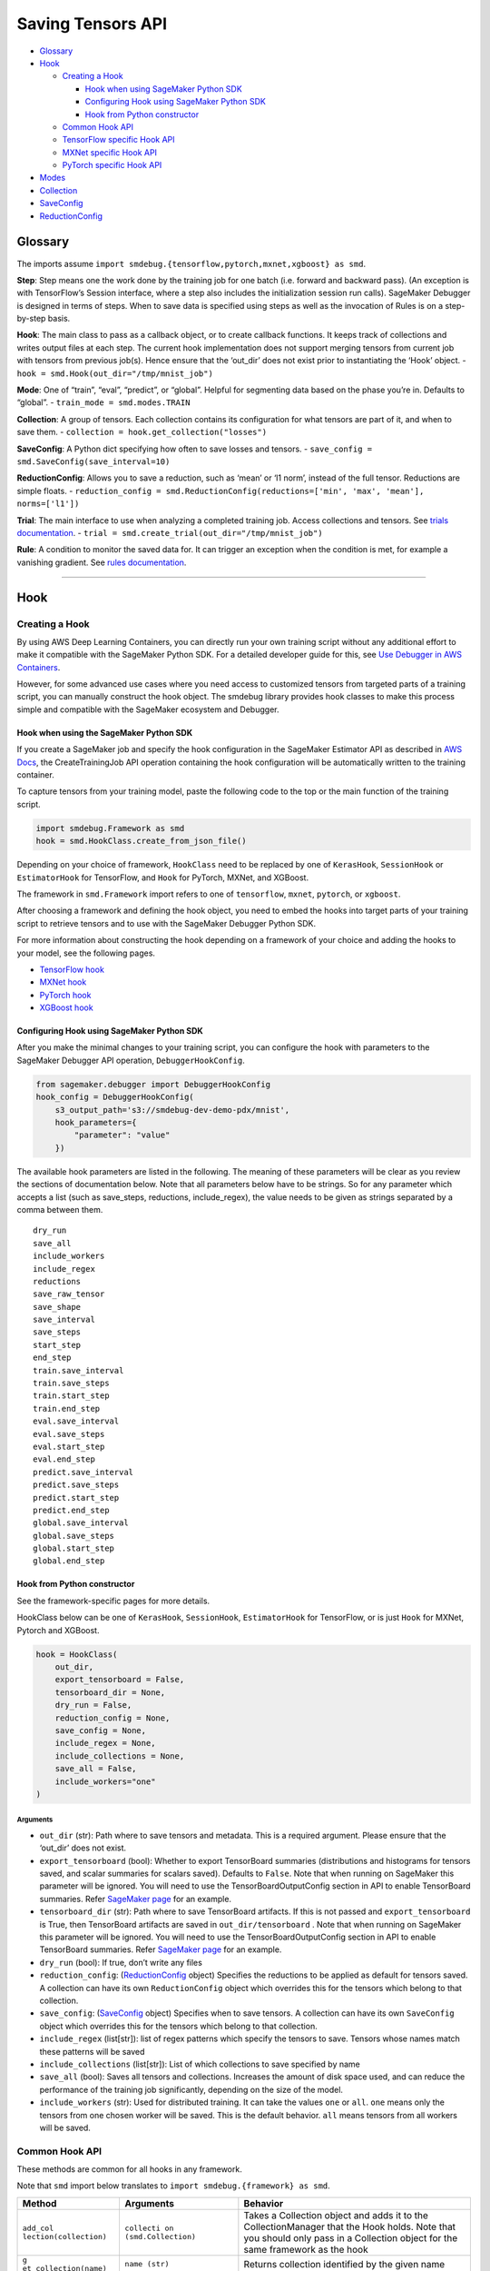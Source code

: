 Saving Tensors API
==================

-  `Glossary <#glossary>`__
-  `Hook <#hook>`__

   -  `Creating a Hook <#creating-a-hook>`__

      -  `Hook when using SageMaker Python
         SDK <#hook-when-using-sagemaker-python-sdk>`__
      -  `Configuring Hook using SageMaker Python
         SDK <#configuring-hook-using-sagemaker-python-sdk>`__
      -  `Hook from Python
         constructor <#hook-from-python-constructor>`__

   -  `Common Hook API <#common-hook-api>`__
   -  `TensorFlow specific Hook API <#tensorflow-specific-hook-api>`__
   -  `MXNet specific Hook API <#mxnet-specific-hook-api>`__
   -  `PyTorch specific Hook API <#pytorch-specific-hook-api>`__

-  `Modes <#modes>`__
-  `Collection <#collection>`__
-  `SaveConfig <#saveconfig>`__
-  `ReductionConfig <#reductionconfig>`__

Glossary
--------

The imports assume
``import smdebug.{tensorflow,pytorch,mxnet,xgboost} as smd``.

**Step**: Step means one the work done by the training job for one batch
(i.e. forward and backward pass). (An exception is with TensorFlow’s
Session interface, where a step also includes the initialization session
run calls). SageMaker Debugger is designed in terms of steps. When to
save data is specified using steps as well as the invocation of Rules is
on a step-by-step basis.

**Hook**: The main class to pass as a callback object, or to create
callback functions. It keeps track of collections and writes output
files at each step. The current hook implementation does not support
merging tensors from current job with tensors from previous job(s).
Hence ensure that the ‘out_dir’ does not exist prior to instantiating
the ‘Hook’ object. - ``hook = smd.Hook(out_dir="/tmp/mnist_job")``

**Mode**: One of “train”, “eval”, “predict”, or “global”. Helpful for
segmenting data based on the phase you’re in. Defaults to “global”. -
``train_mode = smd.modes.TRAIN``

**Collection**: A group of tensors. Each collection contains its
configuration for what tensors are part of it, and when to save them. -
``collection = hook.get_collection("losses")``

**SaveConfig**: A Python dict specifying how often to save losses and
tensors. - ``save_config = smd.SaveConfig(save_interval=10)``

**ReductionConfig**: Allows you to save a reduction, such as ‘mean’ or
‘l1 norm’, instead of the full tensor. Reductions are simple floats. -
``reduction_config = smd.ReductionConfig(reductions=['min', 'max', 'mean'], norms=['l1'])``

**Trial**: The main interface to use when analyzing a completed training
job. Access collections and tensors. See `trials
documentation <analysis.md>`__. -
``trial = smd.create_trial(out_dir="/tmp/mnist_job")``

**Rule**: A condition to monitor the saved data for. It can trigger an
exception when the condition is met, for example a vanishing gradient.
See `rules documentation <analysis.md>`__.

--------------

Hook
----

Creating a Hook
~~~~~~~~~~~~~~~

By using AWS Deep Learning Containers, you can directly run your own
training script without any additional effort to make it compatible with
the SageMaker Python SDK. For a detailed developer guide for this, see
`Use Debugger in AWS
Containers <https://docs.aws.amazon.com/sagemaker/latest/dg/debugger-container.html>`__.

However, for some advanced use cases where you need access to customized
tensors from targeted parts of a training script, you can manually
construct the hook object. The smdebug library provides hook classes to
make this process simple and compatible with the SageMaker ecosystem and
Debugger.

Hook when using the SageMaker Python SDK
^^^^^^^^^^^^^^^^^^^^^^^^^^^^^^^^^^^^^^^^

If you create a SageMaker job and specify the hook configuration in the
SageMaker Estimator API as described in `AWS
Docs <https://docs.aws.amazon.com/sagemaker/latest/dg/train-model.html>`__,
the CreateTrainingJob API operation containing the hook configuration
will be automatically written to the training container.

To capture tensors from your training model, paste the following code to
the top or the main function of the training script.

.. code:: python

   import smdebug.Framework as smd
   hook = smd.HookClass.create_from_json_file()

Depending on your choice of framework, ``HookClass`` need to be replaced
by one of ``KerasHook``, ``SessionHook`` or ``EstimatorHook`` for
TensorFlow, and ``Hook`` for PyTorch, MXNet, and XGBoost.

The framework in ``smd.Framework`` import refers to one of
``tensorflow``, ``mxnet``, ``pytorch``, or ``xgboost``.

After choosing a framework and defining the hook object, you need to
embed the hooks into target parts of your training script to retrieve
tensors and to use with the SageMaker Debugger Python SDK.

For more information about constructing the hook depending on a
framework of your choice and adding the hooks to your model, see the
following pages.

-  `TensorFlow
   hook <https://github.com/awslabs/sagemaker-debugger/blob/master/docs/tensorflow.md>`__
-  `MXNet
   hook <https://github.com/awslabs/sagemaker-debugger/blob/master/docs/mxnet.md>`__
-  `PyTorch
   hook <https://github.com/awslabs/sagemaker-debugger/blob/master/docs/pytorch.md>`__
-  `XGBoost
   hook <https://github.com/awslabs/sagemaker-debugger/blob/master/docs/xgboost.md>`__

Configuring Hook using SageMaker Python SDK
^^^^^^^^^^^^^^^^^^^^^^^^^^^^^^^^^^^^^^^^^^^

After you make the minimal changes to your training script, you can
configure the hook with parameters to the SageMaker Debugger API
operation, ``DebuggerHookConfig``.

.. code:: python

   from sagemaker.debugger import DebuggerHookConfig
   hook_config = DebuggerHookConfig(
       s3_output_path='s3://smdebug-dev-demo-pdx/mnist',
       hook_parameters={
           "parameter": "value"
       })

The available hook parameters are listed in the following. The meaning
of these parameters will be clear as you review the sections of
documentation below. Note that all parameters below have to be strings.
So for any parameter which accepts a list (such as save_steps,
reductions, include_regex), the value needs to be given as strings
separated by a comma between them.

::

   dry_run
   save_all
   include_workers
   include_regex
   reductions
   save_raw_tensor
   save_shape
   save_interval
   save_steps
   start_step
   end_step
   train.save_interval
   train.save_steps
   train.start_step
   train.end_step
   eval.save_interval
   eval.save_steps
   eval.start_step
   eval.end_step
   predict.save_interval
   predict.save_steps
   predict.start_step
   predict.end_step
   global.save_interval
   global.save_steps
   global.start_step
   global.end_step

Hook from Python constructor
^^^^^^^^^^^^^^^^^^^^^^^^^^^^

See the framework-specific pages for more details.

HookClass below can be one of ``KerasHook``, ``SessionHook``,
``EstimatorHook`` for TensorFlow, or is just ``Hook`` for MXNet, Pytorch
and XGBoost.

.. code:: python

   hook = HookClass(
       out_dir,
       export_tensorboard = False,
       tensorboard_dir = None,
       dry_run = False,
       reduction_config = None,
       save_config = None,
       include_regex = None,
       include_collections = None,
       save_all = False,
       include_workers="one"
   )

Arguments
'''''''''

-  ``out_dir`` (str): Path where to save tensors and metadata. This is a
   required argument. Please ensure that the ‘out_dir’ does not exist.
-  ``export_tensorboard`` (bool): Whether to export TensorBoard
   summaries (distributions and histograms for tensors saved, and scalar
   summaries for scalars saved). Defaults to ``False``. Note that when
   running on SageMaker this parameter will be ignored. You will need to
   use the TensorBoardOutputConfig section in API to enable TensorBoard
   summaries. Refer `SageMaker page <sagemaker.md>`__ for an example.
-  ``tensorboard_dir`` (str): Path where to save TensorBoard artifacts.
   If this is not passed and ``export_tensorboard`` is True, then
   TensorBoard artifacts are saved in ``out_dir/tensorboard`` . Note
   that when running on SageMaker this parameter will be ignored. You
   will need to use the TensorBoardOutputConfig section in API to enable
   TensorBoard summaries. Refer `SageMaker page <sagemaker.md>`__ for an
   example.
-  ``dry_run`` (bool): If true, don’t write any files
-  ``reduction_config``: (`ReductionConfig <#reductionconfig>`__ object)
   Specifies the reductions to be applied as default for tensors saved.
   A collection can have its own ``ReductionConfig`` object which
   overrides this for the tensors which belong to that collection.
-  ``save_config``: (`SaveConfig <#saveconfig>`__ object) Specifies when
   to save tensors. A collection can have its own ``SaveConfig`` object
   which overrides this for the tensors which belong to that collection.
-  ``include_regex`` (list[str]): list of regex patterns which specify
   the tensors to save. Tensors whose names match these patterns will be
   saved
-  ``include_collections`` (list[str]): List of which collections to
   save specified by name
-  ``save_all`` (bool): Saves all tensors and collections. Increases the
   amount of disk space used, and can reduce the performance of the
   training job significantly, depending on the size of the model.
-  ``include_workers`` (str): Used for distributed training. It can take
   the values ``one`` or ``all``. ``one`` means only the tensors from
   one chosen worker will be saved. This is the default behavior.
   ``all`` means tensors from all workers will be saved.

Common Hook API
~~~~~~~~~~~~~~~

These methods are common for all hooks in any framework.

Note that ``smd`` import below translates to
``import smdebug.{framework} as smd``.

+-----------------------+-----------------------+-----------------------+
| Method                | Arguments             | Behavior              |
+=======================+=======================+=======================+
| ``add_col             | ``collecti            | Takes a Collection    |
| lection(collection)`` | on (smd.Collection)`` | object and adds it to |
|                       |                       | the CollectionManager |
|                       |                       | that the Hook holds.  |
|                       |                       | Note that you should  |
|                       |                       | only pass in a        |
|                       |                       | Collection object for |
|                       |                       | the same framework as |
|                       |                       | the hook              |
+-----------------------+-----------------------+-----------------------+
| ``g                   | ``name (str)``        | Returns collection    |
| et_collection(name)`` |                       | identified by the     |
|                       |                       | given name            |
+-----------------------+-----------------------+-----------------------+
| ``get_collections()`` | -                     | Returns all           |
|                       |                       | collection objects    |
|                       |                       | held by the hook      |
+-----------------------+-----------------------+-----------------------+
| ``set_mode(mode)``    | value of the enum     | Sets mode of the job, |
|                       | ``smd.modes``         | can be one of         |
|                       |                       | ``smd.modes.TRAIN``,  |
|                       |                       | ``smd.modes.EVAL``,   |
|                       |                       | ``smd.modes.PREDICT`` |
|                       |                       | or                    |
|                       |                       | ``smd.modes.GLOBAL``. |
|                       |                       | Refer                 |
|                       |                       | `Modes <#modes>`__    |
|                       |                       | for more on that.     |
+-----------------------+-----------------------+-----------------------+
| ``create_fro          | ``j                   | Takes the path of a   |
| m_json_file(``\ \ ``j | son_file_path (str)`` | file which holds the  |
| son_file_path=None)`` |                       | json configuration of |
|                       |                       | the hook, and creates |
|                       |                       | hook from that        |
|                       |                       | configuration. This   |
|                       |                       | is an optional        |
|                       |                       | parameter. If this is |
|                       |                       | not passed it tries   |
|                       |                       | to get the file path  |
|                       |                       | from the value of the |
|                       |                       | environment variable  |
|                       |                       | ``SMDEB               |
|                       |                       | UG_CONFIG_FILE_PATH`` |
|                       |                       | and defaults to       |
|                       |                       | ``/o                  |
|                       |                       | pt/ml/input/config/de |
|                       |                       | bughookconfig.json``. |
|                       |                       | When training on      |
|                       |                       | SageMaker you do not  |
|                       |                       | have to specify any   |
|                       |                       | path because this is  |
|                       |                       | the default path that |
|                       |                       | SageMaker writes the  |
|                       |                       | hook configuration    |
|                       |                       | to.                   |
+-----------------------+-----------------------+-----------------------+
| ``close()``           | -                     | Closes all files that |
|                       |                       | are currently open by |
|                       |                       | the hook              |
+-----------------------+-----------------------+-----------------------+
| ``save_scalar()``     | ``name (str)``        | Saves a scalar value  |
|                       | ``value (float)``     | by the given name.    |
|                       | ``sm_metric (bool)``  | Passing               |
|                       |                       | ``sm_metric=True``    |
|                       |                       | flag also makes this  |
|                       |                       | scalar available as a |
|                       |                       | SageMaker Metric to   |
|                       |                       | show up in SageMaker  |
|                       |                       | Studio. Note that     |
|                       |                       | when ``sm_metric`` is |
|                       |                       | False, this scalar    |
|                       |                       | always resides only   |
|                       |                       | in your AWS account,  |
|                       |                       | but setting it to     |
|                       |                       | True saves the scalar |
|                       |                       | also on AWS servers.  |
|                       |                       | The default value of  |
|                       |                       | ``sm_metric`` for     |
|                       |                       | this method is False. |
+-----------------------+-----------------------+-----------------------+
| ``save_tensor()``     | `                     | Manually save metrics |
|                       | `tensor_name (str)``, | tensors. The          |
|                       | ``tens                | ``re                  |
|                       | or_value (numpy.array | cord_tensor_value()`` |
|                       | or numpy.ndarray)``,  | API is deprecated in  |
|                       | `                     | favor or              |
|                       | `collections_to_write | ``save_tensor()``.    |
|                       | (str or list[str])``  |                       |
+-----------------------+-----------------------+-----------------------+

TensorFlow specific Hook API
~~~~~~~~~~~~~~~~~~~~~~~~~~~~

Note that there are three types of Hooks in TensorFlow: SessionHook,
EstimatorHook and KerasHook based on the TensorFlow interface being used
for training. `This page <tensorflow.md>`__ shows examples of each of
these.

+-----------------+-----------------+-----------------+-----------------+
| Method          | Arguments       | Returns         | Behavior        |
+=================+=================+=================+=================+
| ``wrap_optimiz  | ``optimizer``   | Returns the     | When not using  |
| er(optimizer)`` | (tf.            | same optimizer  | Zero Script     |
|                 | train.Optimizer | object passed   | Change          |
|                 | or              | with a couple   | environments,   |
|                 | tf.k            | of identifying  | calling this    |
|                 | eras.Optimizer) | markers to help | method on your  |
|                 |                 | ``smdebug``.    | optimizer is    |
|                 |                 | This returned   | necessary for   |
|                 |                 | optimizer       | SageMaker       |
|                 |                 | should be used  | Debugger to     |
|                 |                 | for training.   | identify and    |
|                 |                 |                 | save gradient   |
|                 |                 |                 | tensors. Note   |
|                 |                 |                 | that this       |
|                 |                 |                 | method returns  |
|                 |                 |                 | the same        |
|                 |                 |                 | optimizer       |
|                 |                 |                 | object passed   |
|                 |                 |                 | and does not    |
|                 |                 |                 | change your     |
|                 |                 |                 | optimization    |
|                 |                 |                 | logic. If the   |
|                 |                 |                 | hook is of type |
|                 |                 |                 | ``KerasHook``,  |
|                 |                 |                 | you can pass in |
|                 |                 |                 | either an       |
|                 |                 |                 | object of type  |
|                 |                 |                 | ``tf.tr         |
|                 |                 |                 | ain.Optimizer`` |
|                 |                 |                 | or              |
|                 |                 |                 | ``tf.ker        |
|                 |                 |                 | as.Optimizer``. |
|                 |                 |                 | If the hook is  |
|                 |                 |                 | of type         |
|                 |                 |                 | ``SessionHook`` |
|                 |                 |                 | or              |
|                 |                 |                 | ``E             |
|                 |                 |                 | stimatorHook``, |
|                 |                 |                 | the optimizer   |
|                 |                 |                 | can only be of  |
|                 |                 |                 | type            |
|                 |                 |                 | ``tf.tra        |
|                 |                 |                 | in.Optimizer``. |
|                 |                 |                 | This new        |
+-----------------+-----------------+-----------------+-----------------+
| ``add_to_       | ``collecti      | ``None``        | Calls the       |
| collection(``\  | on_name (str)`` |                 | ``add`` method  |
| ``collection_na | : name of the   |                 | of a collection |
| me, variable)`` | collection to   |                 | object. See     |
|                 | add to.         |                 | `this           |
|                 | ``variable``    |                 | section <       |
|                 | parameter to    |                 | #collection>`__ |
|                 | pass to the     |                 | for more.       |
|                 | collection’s    |                 |                 |
|                 | ``add`` method. |                 |                 |
+-----------------+-----------------+-----------------+-----------------+

The following hook APIs are specific to training scripts using the TF
2.x GradientTape
(`Example <tensorflow.md#TF%202.x%20GradientTape%20example>`__):

+-----------------+-----------------+-----------------+-----------------+
| Method          | Arguments       | Returns         | Behavior        |
+=================+=================+=================+=================+
| ``wr            | ``tape``        | Returns a tape  | When not using  |
| ap_tape(tape)`` | (t              | object with     | Zero Script     |
|                 | ensorflow.pytho | three           | Change          |
|                 | n.eager.backpro | identifying     | environments,   |
|                 | p.GradientTape) | markers to help | calling this    |
|                 |                 | ``smdebug``.    | method on your  |
|                 |                 | This returned   | tape is         |
|                 |                 | tape should be  | necessary for   |
|                 |                 | used for        | SageMaker       |
|                 |                 | training.       | Debugger to     |
|                 |                 |                 | identify and    |
|                 |                 |                 | save gradient   |
|                 |                 |                 | tensors. Note   |
|                 |                 |                 | that this       |
|                 |                 |                 | method returns  |
|                 |                 |                 | the same tape   |
|                 |                 |                 | object passed.  |
+-----------------+-----------------+-----------------+-----------------+

MXNet specific Hook API
~~~~~~~~~~~~~~~~~~~~~~~

+-----------------------+-----------------------+-----------------------+
| Method                | Arguments             | Behavior              |
+=======================+=======================+=======================+
| ``re                  | ``blo                 | Calling this method   |
| gister_block(block)`` | ck (mx.gluon.Block)`` | applies the hook to   |
|                       |                       | the Gluon block       |
|                       |                       | representing the      |
|                       |                       | model, so SageMaker   |
|                       |                       | Debugger gets called  |
|                       |                       | by MXNet and can save |
|                       |                       | the tensors required. |
+-----------------------+-----------------------+-----------------------+

PyTorch specific Hook API
~~~~~~~~~~~~~~~~~~~~~~~~~

+-----------------------+-----------------------+-----------------------+
| Method                | Arguments             | Behavior              |
+=======================+=======================+=======================+
| ``regi                | ``modul               | Calling this method   |
| ster_module(module)`` | e (torch.nn.Module)`` | applies the hook to   |
|                       |                       | the Torch Module      |
|                       |                       | representing the      |
|                       |                       | model, so SageMaker   |
|                       |                       | Debugger gets called  |
|                       |                       | by PyTorch and can    |
|                       |                       | save the tensors      |
|                       |                       | required.             |
+-----------------------+-----------------------+-----------------------+
| ``registe             | ``l                   | Calling this method   |
| r_loss(loss_module)`` | oss_module (torch.nn. | applies the hook to   |
|                       | modules.loss._Loss)`` | the Torch Module      |
|                       |                       | representing the      |
|                       |                       | loss, so SageMaker    |
|                       |                       | Debugger can save     |
|                       |                       | losses                |
+-----------------------+-----------------------+-----------------------+

--------------

Modes
-----

Used to signify which part of training you’re in, similar to Keras
modes. ``GLOBAL`` mode is used as a default when no mode was set. Choose
from

.. code:: python

   smdebug.modes.TRAIN
   smdebug.modes.EVAL
   smdebug.modes.PREDICT
   smdebug.modes.GLOBAL

The modes enum is also available under the alias
``smdebug.{framework}.modes``.

--------------

Collection
----------

The construct of a Collection groups tensors together. A Collection is
identified by a string representing the name of the collection. It can
be used to group tensors of a particular kind such as “losses”,
“weights”, “biases”, or “gradients”. A Collection has its own list of
tensors specified by include regex patterns, and other parameters
determining how these tensors should be saved and when. Using
collections enables you to save different types of tensors at different
frequencies and in different forms. These collections are then also
available during analysis so you can query a group of tensors at once.

There are a number of built-in collections that SageMaker Debugger
manages by default. This means that the library takes care of
identifying what tensors should be saved as part of that collection. You
can also define custom collections, to do which there are couple of
different ways.

You can specify which of these collections to save in the hook’s
``include_collections`` parameter, or through the ``collection_configs``
parameter to the ``DebuggerHookConfig`` in the SageMaker Python SDK.

Built in Collections
~~~~~~~~~~~~~~~~~~~~

Below is a comprehensive list of the built-in collections that are
managed by SageMaker Debugger. The Hook identifes the tensors that
should be saved as part of that collection for that framework and saves
them if they were requested.

The names of these collections are all lower case strings.

+-----------------------+-----------------------+-----------------------+
| Name                  | Supported by          | Description           |
|                       | frameworks/hooks      |                       |
+=======================+=======================+=======================+
| ``all``               | all                   | Matches all tensors   |
+-----------------------+-----------------------+-----------------------+
| ``default``           | all                   | It’s a default        |
|                       |                       | collection created,   |
|                       |                       | which matches the     |
|                       |                       | regex patterns passed |
|                       |                       | as ``include_regex``  |
|                       |                       | to the Hook           |
+-----------------------+-----------------------+-----------------------+
| ``weights``           | TensorFlow, PyTorch,  | Matches all weights   |
|                       | MXNet                 | of the model          |
+-----------------------+-----------------------+-----------------------+
| ``biases``            | TensorFlow, PyTorch,  | Matches all biases of |
|                       | MXNet                 | the model             |
+-----------------------+-----------------------+-----------------------+
| ``gradients``         | TensorFlow, PyTorch,  | Matches all gradients |
|                       | MXNet                 | of the model. In      |
|                       |                       | TensorFlow when not   |
|                       |                       | using Zero Script     |
|                       |                       | Change environments,  |
|                       |                       | must use              |
|                       |                       | ``hoo                 |
|                       |                       | k.wrap_optimizer()``. |
+-----------------------+-----------------------+-----------------------+
| ``losses``            | TensorFlow, PyTorch,  | Saves the loss for    |
|                       | MXNet                 | the model             |
+-----------------------+-----------------------+-----------------------+
| ``metrics``           | TensorFlow’s          | For KerasHook, saves  |
|                       | KerasHook, XGBoost    | the metrics computed  |
|                       |                       | by Keras for the      |
|                       |                       | model. For XGBoost,   |
|                       |                       | the evaluation        |
|                       |                       | metrics computed by   |
|                       |                       | the algorithm.        |
+-----------------------+-----------------------+-----------------------+
| ``outputs``           | TensorFlow’s          | Matches the outputs   |
|                       | KerasHook             | of the model          |
+-----------------------+-----------------------+-----------------------+
| ``layers``            | TensorFlow’s          | Input and output of   |
|                       | KerasHook             | intermediate          |
|                       |                       | convolutional layers  |
+-----------------------+-----------------------+-----------------------+
| ``sm_metrics``        | TensorFlow            | You can add scalars   |
|                       |                       | that you want to show |
|                       |                       | up in SageMaker       |
|                       |                       | Metrics to this       |
|                       |                       | collection. SageMaker |
|                       |                       | Debugger will save    |
|                       |                       | these scalars both to |
|                       |                       | the out_dir of the    |
|                       |                       | hook, as well as to   |
|                       |                       | SageMaker Metric.     |
|                       |                       | Note that the scalars |
|                       |                       | passed here will be   |
|                       |                       | saved on AWS servers  |
|                       |                       | outside of your AWS   |
|                       |                       | account.              |
+-----------------------+-----------------------+-----------------------+
| ``                    | TensorFlow’s          | Matches all optimizer |
| optimizer_variables`` | KerasHook             | variables, currently  |
|                       |                       | only supported in     |
|                       |                       | Keras.                |
+-----------------------+-----------------------+-----------------------+
| ``hyperparameters``   | XGBoost               | `Booster              |
|                       |                       | paramamete            |
|                       |                       | rs <https://docs.aws. |
|                       |                       | amazon.com/sagemaker/ |
|                       |                       | latest/dg/xgboost_hyp |
|                       |                       | erparameters.html>`__ |
+-----------------------+-----------------------+-----------------------+
| ``predictions``       | XGBoost               | Predictions on        |
|                       |                       | validation set (if    |
|                       |                       | provided)             |
+-----------------------+-----------------------+-----------------------+
| ``labels``            | XGBoost               | Labels on validation  |
|                       |                       | set (if provided)     |
+-----------------------+-----------------------+-----------------------+
| `                     | XGBoost               | Feature importance    |
| `feature_importance`` |                       | given by              |
|                       |                       | `g                    |
|                       |                       | et_score() <https://x |
|                       |                       | gboost.readthedocs.io |
|                       |                       | /en/latest/python/pyt |
|                       |                       | hon_api.html#xgboost. |
|                       |                       | Booster.get_score>`__ |
+-----------------------+-----------------------+-----------------------+
| ``full_shap``         | XGBoost               | A matrix of (nsmaple, |
|                       |                       | nfeatures + 1) with   |
|                       |                       | each record           |
|                       |                       | indicating the        |
|                       |                       | feature contributions |
|                       |                       | (`SHAP                |
|                       |                       | valu                  |
|                       |                       | es <https://github.co |
|                       |                       | m/slundberg/shap>`__) |
|                       |                       | for that prediction.  |
|                       |                       | Computed on training  |
|                       |                       | data with             |
|                       |                       | `predic               |
|                       |                       | t() <https://github.c |
|                       |                       | om/slundberg/shap>`__ |
+-----------------------+-----------------------+-----------------------+
| ``average_shap``      | XGBoost               | The sum of SHAP value |
|                       |                       | magnitudes over all   |
|                       |                       | samples. Represents   |
|                       |                       | the impact each       |
|                       |                       | feature has on the    |
|                       |                       | model output.         |
+-----------------------+-----------------------+-----------------------+
| ``trees``             | XGBoost               | Boosted tree model    |
|                       |                       | given by              |
|                       |                       | `trees_to_dataframe(  |
|                       |                       | ) <https://xgboost.re |
|                       |                       | adthedocs.io/en/lates |
|                       |                       | t/python/python_api.h |
|                       |                       | tml#xgboost.Booster.t |
|                       |                       | rees_to_dataframe>`__ |
+-----------------------+-----------------------+-----------------------+

Default collections saved
~~~~~~~~~~~~~~~~~~~~~~~~~

The following collections are saved regardless of the hook
configuration.

============== ===========================
Framework      Default collections saved
============== ===========================
``TensorFlow`` METRICS, LOSSES, SM_METRICS
``PyTorch``    LOSSES
``MXNet``      LOSSES
``XGBoost``    METRICS
============== ===========================

If for some reason, you want to disable the saving of these collections,
you can do so by setting end_step to 0 in the collection’s SaveConfig.
When using the SageMaker Python SDK this would look like
``python from sagemaker.debugger import DebuggerHookConfig, CollectionConfig hook_config = DebuggerHookConfig(     s3_output_path='s3://smdebug-dev-demo-pdx/mnist',     collection_configs=[         CollectionConfig(name="metrics", parameters={"end_step": 0})     ] )``
When configuring the Collection in your Python script, it would be as
follows:
``python  hook.get_collection("metrics").save_config.end_step = 0``

Creating or retrieving a Collection
~~~~~~~~~~~~~~~~~~~~~~~~~~~~~~~~~~~

+-----------------------------------+-----------------------------------+
| Function                          | Behavior                          |
+===================================+===================================+
| ``hook.                           | Returns the collection with the   |
| get_collection(collection_name)`` | given name. Creates the           |
|                                   | collection with default           |
|                                   | configuration if it doesn’t       |
|                                   | already exist. A new collection   |
|                                   | created by default does not match |
|                                   | any tensor and is configured to   |
|                                   | save histograms and distributions |
|                                   | along with the tensor if          |
|                                   | tensorboard support is enabled,   |
|                                   | and uses the reduction            |
|                                   | configuration and save            |
|                                   | configuration passed to the hook. |
+-----------------------------------+-----------------------------------+

Properties of a Collection
~~~~~~~~~~~~~~~~~~~~~~~~~~

+-----------------------------------+-----------------------------------+
| Property                          | Description                       |
+===================================+===================================+
| ``tensor_names``                  | Get or set list of tensor names   |
|                                   | as strings                        |
+-----------------------------------+-----------------------------------+
| ``include_regex``                 | Get or set list of regexes to     |
|                                   | include. Tensors whose names      |
|                                   | match these regex patterns will   |
|                                   | be included in the collection     |
+-----------------------------------+-----------------------------------+
| ``reduction_config``              | Get or set the ReductionConfig    |
|                                   | object to be used for tensors     |
|                                   | part of this collection           |
+-----------------------------------+-----------------------------------+
| ``save_config``                   | Get or set the SaveConfig object  |
|                                   | to be used for tensors part of    |
|                                   | this collection                   |
+-----------------------------------+-----------------------------------+
| ``save_histogram``                | Get or set the boolean flag which |
|                                   | determines whether to write       |
|                                   | histograms to enable histograms   |
|                                   | and distributions in TensorBoard, |
|                                   | for tensors part of this          |
|                                   | collection. Only applicable if    |
|                                   | TensorBoard support is enabled.   |
+-----------------------------------+-----------------------------------+

Methods on a Collection
~~~~~~~~~~~~~~~~~~~~~~~

+-----------------------------------+-----------------------------------+
| Method                            | Behavior                          |
+===================================+===================================+
| ``coll.include(regex)``           | Takes a regex string or a list of |
|                                   | regex strings to match tensors to |
|                                   | include in the collection.        |
+-----------------------------------+-----------------------------------+
| ``coll.add(tensor)``              | **(TensorFlow only)** Takes an    |
|                                   | instance or list or set of        |
|                                   | tf.Tensor/tf.Variable             |
|                                   | /tf.MirroredVariable/tf.Operation |
|                                   | to add to the collection.         |
+-----------------------------------+-----------------------------------+
| ``coll.add_keras_layer(lay        | **(tf.keras only)** Takes an      |
| er, inputs=False, outputs=True)`` | instance of a tf.keras layer and  |
|                                   | logs input/output tensors for     |
|                                   | that module. By default, only     |
|                                   | outputs are saved.                |
+-----------------------------------+-----------------------------------+
| ``coll.add_module_tensors(modu    | **(PyTorch only)** Takes an       |
| le, inputs=False, outputs=True)`` | instance of a PyTorch module and  |
|                                   | logs input/output tensors for     |
|                                   | that module. By default, only     |
|                                   | outputs are saved.                |
+-----------------------------------+-----------------------------------+
| ``coll.add_block_tensors(blo      | **(MXNet only)** Takes an         |
| ck, inputs=False, outputs=True)`` | instance of a Gluon block,and     |
|                                   | logs input/output tensors for     |
|                                   | that module. By default, only     |
|                                   | outputs are saved.                |
+-----------------------------------+-----------------------------------+

Configuring Collection using SageMaker Python SDK
~~~~~~~~~~~~~~~~~~~~~~~~~~~~~~~~~~~~~~~~~~~~~~~~~

Parameters to configure Collection are passed as below when using the
SageMaker Python SDK.

.. code:: python

   from sagemaker.debugger import CollectionConfig
   coll_config = CollectionConfig(
       name="weights",
       parameters={ "parameter": "value" })

The parameters can be one of the following. The meaning of these
parameters will be clear as you review the sections of documentation
below. Note that all parameters below have to be strings. So any
parameter which accepts a list (such as save_steps, reductions,
include_regex), needs to be given as strings separated by a comma
between them.

::

   include_regex
   save_histogram
   reductions
   save_raw_tensor
   save_interval
   save_steps
   start_step
   end_step
   train.save_interval
   train.save_steps
   train.start_step
   train.end_step
   eval.save_interval
   eval.save_steps
   eval.start_step
   eval.end_step
   predict.save_interval
   predict.save_steps
   predict.start_step
   predict.end_step
   global.save_interval
   global.save_steps
   global.start_step
   global.end_step

--------------

SaveConfig
----------

The SaveConfig class customizes the frequency of saving tensors. The
hook takes a SaveConfig object which is applied as default to all
tensors included. A collection can also have a SaveConfig object which
is applied to the collection’s tensors. You can also choose to have
different configuration for when to save tensors based on the mode of
the job.

This class is available in the following namespaces ``smdebug`` and
``smdebug.{framework}``.

.. code:: python

   import smdebug as smd
   save_config = smd.SaveConfig(
       mode_save_configs = None,
       save_interval = 100,
       start_step = 0,
       end_step = None,
       save_steps = None,
   )

.. _arguments-1:

Arguments
~~~~~~~~~

-  ``mode_save_configs`` (dict): Used for advanced cases; see details
   below.
-  ``save_interval`` (int): How often, in steps, to save tensors.
   Defaults to 500. A step is saved if ``step % save_interval == 0``
-  ``start_step`` (int): When to start saving tensors.
-  ``end_step`` (int): When to stop saving tensors, exclusive.
-  ``save_steps`` (list[int]): Specific steps to save tensors at. Union
   with save_interval.

Examples
~~~~~~~~

-  ``SaveConfig()`` will save at steps 0, 500, …
-  ``SaveConfig(save_interval=1)`` will save at steps 0, 1, …
-  ``SaveConfig(save_interval=100, end_step=200)`` will save at steps 0,
   100
-  ``SaveConfig(save_interval=100, end_step=201)`` will save at steps 0,
   100, 200
-  ``SaveConfig(save_interval=100, start_step=150)`` will save at steps
   200, 300, …
-  ``SaveConfig(save_steps=[3, 7])`` will save at steps 0, 3, 7, 500, …

Specifying different configuration based on mode
~~~~~~~~~~~~~~~~~~~~~~~~~~~~~~~~~~~~~~~~~~~~~~~~

There is also a more advanced use case, where you specify a different
SaveConfig for each mode. It is best understood through an example:

.. code:: python

   import smdebug as smd
   smd.SaveConfig(mode_save_configs={
       smd.modes.TRAIN: smd.SaveConfigMode(save_interval=1),
       smd.modes.EVAL: smd.SaveConfigMode(save_interval=2),
       smd.modes.PREDICT: smd.SaveConfigMode(save_interval=3),
       smd.modes.GLOBAL: smd.SaveConfigMode(save_interval=4)
   })

Essentially, create a dictionary mapping modes to SaveConfigMode
objects. The SaveConfigMode objects take the same four parameters
(save_interval, start_step, end_step, save_steps) as the main object.
Any mode not specified will default to the default configuration. If a
mode is provided but not all params are specified, we use the default
values for non-specified parameters.

Configuration using SageMaker Python SDK
~~~~~~~~~~~~~~~~~~~~~~~~~~~~~~~~~~~~~~~~

Refer `Configuring Hook using SageMaker Python
SDK <#configuring-hook-using-sagemaker-python-sdk>`__ and `Configuring
Collection using SageMaker Python
SDK <#configuring-collection-using-sagemaker-python-sdk>`__

--------------

ReductionConfig
---------------

ReductionConfig allows the saving of certain reductions of tensors
instead of saving the full tensor. The motivation here is to reduce the
amount of data saved, and increase the speed in cases where you don’t
need the full tensor. The reduction operations which are computed in the
training process and then saved.

During analysis, these are available as reductions of the original
tensor. Please note that using reduction config means that you will not
have the full tensor available during analysis, so this can restrict
what you can do with the tensor saved. You can choose to also save the
raw tensor along with the reductions if you so desire.

The hook takes a ReductionConfig object which is applied as default to
all tensors included. A collection can also have its own ReductionConfig
object which is applied to the tensors belonging to that collection.

.. code:: python

   import smdebug as smd
   reduction_config = smd.ReductionConfig(
       reductions = None,
       abs_reductions = None,
       norms = None,
       abs_norms = None,
       save_raw_tensor = False,
   )

.. _arguments-2:

Arguments
~~~~~~~~~

-  ``reductions`` (list[str]): Takes names of reductions, choosing from
   “min”, “max”, “median”, “mean”, “std”, “variance”, “sum”, “prod”
-  ``abs_reductions`` (list[str]): Same as reductions, except the
   reduction will be computed on the absolute value of the tensor
-  ``norms`` (list[str]): Takes names of norms to compute, choosing from
   “l1”, “l2”
-  ``abs_norms`` (list[str]): Same as norms, except the norm will be
   computed on the absolute value of the tensor
-  ``save_raw_tensor`` (bool): Saves the tensor directly, in addition to
   other desired reductions

For example,

``ReductionConfig(reductions=['std', 'variance'], abs_reductions=['mean'], norms=['l1'])``

will save the standard deviation and variance, the mean of the absolute
value, and the l1 norm.

.. _configuration-using-sagemaker-python-sdk-1:

Configuration using SageMaker Python SDK
~~~~~~~~~~~~~~~~~~~~~~~~~~~~~~~~~~~~~~~~

The reductions are passed as part of the “reductions” parameter to
HookParameters or Collection Parameters. Refer `Configuring Hook using
SageMaker Python SDK <#configuring-hook-using-sagemaker-python-sdk>`__
and `Configuring Collection using SageMaker Python
SDK <#configuring-collection-using-sagemaker-python-sdk>`__ for more on
that.

The parameter “reductions” can take a comma separated string consisting
of the following values:

::

   min
   max
   median
   mean
   std
   variance
   sum
   prod
   l1
   l2
   abs_min
   abs_max
   abs_median
   abs_mean
   abs_std
   abs_variance
   abs_sum
   abs_prod
   abs_l1
   abs_l2

--------------

Frameworks
----------

For details on what’s supported for different frameworks, see:
  - :doc:`TensorFlow <tensorflow>`
  - :doc:`PyTorch <pytorch>`
  - :doc:`MXNet <mxnet>`
  - :doc:`XGBoost <xgboost>`

